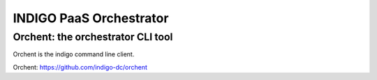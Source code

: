 INDIGO PaaS Orchestrator
========================

Orchent: the orchestrator CLI tool
**********************************

Orchent is the indigo command line client.

Orchent: https://github.com/indigo-dc/orchent


